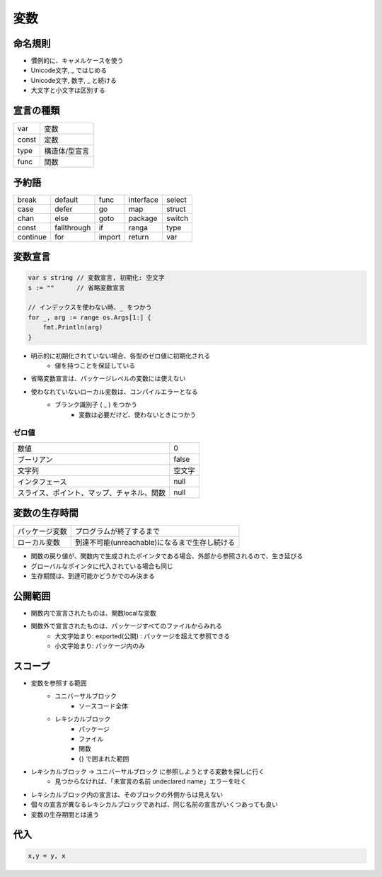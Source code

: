 変数
===================================

命名規則
-----------------------------------

- 慣例的に、キャメルケースを使う
- Unicode文字, _ ではじめる
- Unicode文字, 数字, _ と続ける
- 大文字と小文字は区別する


宣言の種類
-----------------------------------

.. csv-table::

	var, 変数
	const, 定数
	type, 構造体/型宣言
	func, 関数


予約語
-----------------------------------

.. csv-table:: 

	break, default, func, interface, select
	case, defer, go, map, struct
	chan, else, goto, package, switch
	const, fallthrough, if, ranga, type
	continue, for, import, return, var


変数宣言
-----------------------------------

.. code-block:: go

    var s string // 変数宣言, 初期化: 空文字
    s := ""      // 省略変数宣言

    // インデックスを使わない時、_ をつかう                                                                                                                                                                                                                                   
    for _, arg := range os.Args[1:] {
        fmt.Println(arg)
    }

- 明示的に初期化されていない場合、各型のゼロ値に初期化される
	- 値を持つことを保証している
- 省略変数宣言は、パッケージレベルの変数には使えない
- 使わなれていないローカル変数は、コンパイルエラーとなる
	- ブランク識別子 ( _ ) をつかう
		- 変数は必要だけど、使わないときにつかう

ゼロ値
^^^^^^^^^^^^^^^^^^^^^^^^^^^^^^^^^^^

.. csv-table:: 

	数値, 0
	ブーリアン, false
	文字列, 空文字
	インタフェース, null
	スライス、ポイント、マップ、チャネル、関数, null


変数の生存時間
-----------------------------------

.. csv-table:: 

	パッケージ変数, プログラムが終了するまで
	ローカル変数, 到達不可能(unreachable)になるまで生存し続ける

- 関数の戻り値が、関数内で生成されたポインタである場合、外部から参照されるので、生き延びる
- グローバルなポインタに代入されている場合も同じ
- 生存期間は、到達可能かどうかでのみ決まる


公開範囲
-----------------------------------

- 関数内で宣言されたものは、関数localな変数
- 関数外で宣言されたものは、パッケージすべてのファイルからみれる
	- 大文字始まり: exported(公開) : パッケージを超えて参照できる
	- 小文字始まり: パッケージ内のみ


スコープ
-----------------------------------

- 変数を参照する範囲
	- ユニバーサルブロック
		- ソースコード全体
	- レキシカルブロック
		- パッケージ
		- ファイル
		- 関数
		- {} で囲まれた範囲
- レキシカルブロック -> ユニバーサルブロック に参照しようとする変数を探しに行く
	- 見つからなければ、「未宣言の名前 undeclared name」エラーを吐く
- レキシカルブロック内の宣言は、そのブロックの外側からは見えない
- 個々の宣言が異なるレキシカルブロックであれば、同じ名前の宣言がいくつあっても良い
- 変数の生存期間とは違う


代入
-----------------------------------

.. code-block:: go

	x,y = y, x
